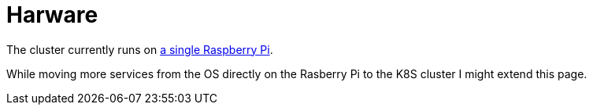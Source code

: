 = Harware

The cluster currently runs on xref:da::homepi.adoc[a single Raspberry Pi].

While moving more services from the OS directly on the Rasberry Pi to the K8S cluster I might extend this page.
